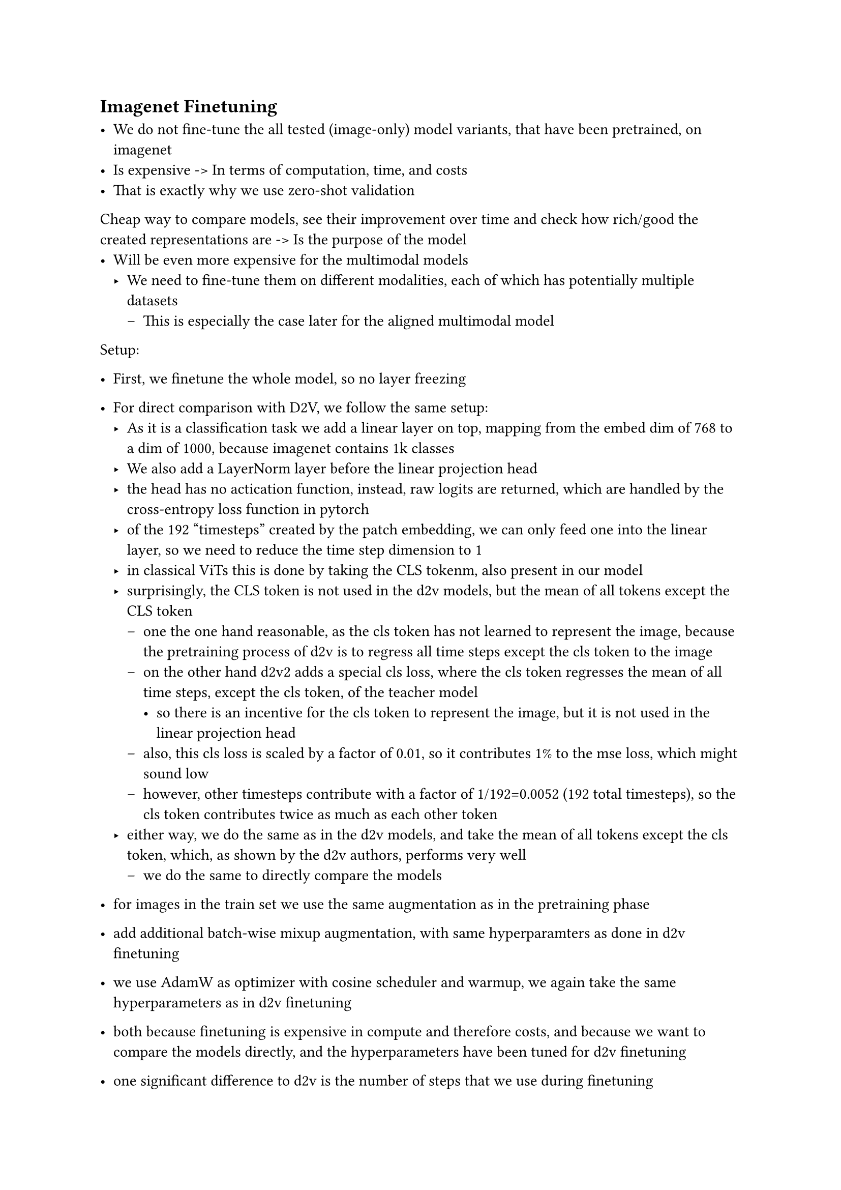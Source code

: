 == Imagenet Finetuning

-	We do not fine-tune the all tested (image-only) model variants, that have been pretrained, on imagenet
-	Is expensive -> In terms of computation, time, and costs
-	That is exactly why we use zero-shot validation
Cheap way to compare models, see their improvement over time and check how rich/good the created representations are -> Is the purpose of the model
-	Will be even more expensive for the multimodal models
  - We need to fine-tune them on different modalities, each of which has potentially multiple datasets
    - This is especially the case later for the aligned multimodal model

Setup:
-	First, we finetune the whole model, so no layer freezing
-	For direct comparison with D2V, we follow the same setup:
  - As it is a classification task we add a linear layer on top, mapping from the embed dim of 768 to a dim of 1000, because imagenet contains 1k classes
  - We also add a LayerNorm layer before the linear projection head
  - the head has no actication function, instead, raw logits are returned, which are handled by the cross-entropy loss function in pytorch
  - of the 192 "timesteps" created by the patch embedding, we can only feed one into the linear layer, so we need to reduce the time step dimension to 1
  - in classical ViTs this is done by taking the CLS tokenm, also present in our model
  - surprisingly, the CLS token is not used in the d2v models, but the mean of all tokens except the CLS token
    - one the one hand reasonable, as the cls token has not learned to represent the image, because the pretraining process of d2v is to regress all time steps except the cls token to the image
    - on the other hand d2v2 adds a special cls loss, where the cls token regresses the mean of all time steps, except the cls token, of the teacher model
      - so there is an incentive for the cls token to represent the image, but it is not used in the linear projection head
    - also, this cls loss is scaled by a factor of 0.01, so it contributes 1% to the mse loss, which might sound low
    - however, other timesteps contribute with a factor of 1/192=0.0052 (192 total timesteps), so the cls token contributes twice as much as each other token
  - either way, we do the same as in the d2v models, and take the mean of all tokens except the cls token, which, as shown by the d2v authors, performs very well
    - we do the same to directly compare the models

- for images in the train set we use the same augmentation as in the pretraining phase
- add additional batch-wise mixup augmentation, with same hyperparamters as done in d2v finetuning
- we use AdamW as optimizer with cosine scheduler and warmup, we again take the same hyperparameters as in d2v finetuning
- both because finetuning is expensive in compute and therefore costs, and because we want to compare the models directly, and the hyperparameters have been tuned for d2v finetuning
- one significant difference to d2v is the number of steps that we use during finetuning
- the base model, to which we compare, uses 500k steps (batch size of 256), which is too long for us to run
- at the same time we also expect the model to converge faster, as it has close to 30 million parameters, which is much smaller than the close to 86 million parameters of the d2v base model
- we decide to train the model for 15 epochs,
  - a batch size of 256, with 1.281.167 images in the training set, results in 5.004 steps per epoch, which is 75.060 steps in total
- contrary to pretraining, now validation after each epoch
-	Epoch training “now” possible
  - Is also possible in the still unimodal case, but we do not use epochs for consistency with the other experiments and models

  - there is an option to adjust the regularization parameters of the model, like dropout, but we do not do this, as the model is relatively small and imagenet-1k is a large dataset
  - overfitting is less of a concern



-	First observation, train loss rather unstable, but decreases
-	Try to use grad clipping again
-	Take 2.0 again, as has worked good during pre-training, and tuning this value is not feasible, as too expensive
-	D2V uses the same grad clipping value (4.0), for their big and huge models (not base), as used during pre-training, so we also adapt this decision, whether it is out of coincidence or something that is important
  - Did not mention why the same value was selected again
  - Maybe because it is the same dataset -> Pretrained on imagenet, now fine-tuning on imagenet
-	Did not change anything in the results
-	Interestingly: Learning rate is the same as used in d2v imagenet finetuning
-	Is 1e-3, which is, even when considering warmup, so starting with lower learning rate, really high for finetuning
  - For comparison: When finetuning d2v audio on labeled audio dataset and d2v text on glue task learning rate is way lower (between 6e-5 - 1e-5)

#pagebreak()
#figure(
  table(
    table.vline(x:1, stroke: .3pt),
    table.vline(x:2, stroke: .3pt),
    columns: 4,
    stroke: none,
    table.hline(),
    table.header(
      [*Type*],
      [*Hyperparameters*],
      [*Distilled Unimodal Data2Vec2*],
    ),
    table.hline(stroke: .6pt),
    table.cell(rowspan: 6, align:horizon, [*_Model_*]),
    [LayerNorm Weight Init], [constant(1.0)],
    [LayerNorm Bias Init], [constant(0.0)],
    [LayerNorm ε], [1e-6],
    [Linear Head Weight Init], [trunc_normal(std=0.02)],
    [Linear Head Bias Init], [constant(0.0)],
    [Timestep aggregation], [Mean without CLS],
    table.hline(stroke: .6pt),
    table.cell(rowspan: 8, align:horizon, [_*Training*_]), 
    [Epochs], [15],
    [Batch size], [256],
    [AdamW ε], [1e-6],
    [AdamW β], [(0.9, 0.95)],
    [Peak learning rate], [1e-3],
    [Learning rate schedule], [Cosine],
    [Warmup steps], [5k],
    [Weight decay], [0.01],
    table.hline(stroke: .6pt),
    table.cell(rowspan: 8, align:horizon, [*_Mixup_*]),
    [mixup alpha], [0.7],
    [cutmix alpha], [1.0],
    [cutmix minmax], [✗],
    [prob], [0.9],
    [switch prob], [0.5],
    [mode], [batch],
    [label smooting], [0.1],
    [num_classes], [1000],
  ),
  caption: [Hyperparameters used for the imagenet finetuning of the Distilled Unimodal Data2Vec2. Data Augmentation on raw images is the same as used during pretraining. 
  ],
)<unimodal-data2vec-imagenet-finetuning-hyperparameters>
